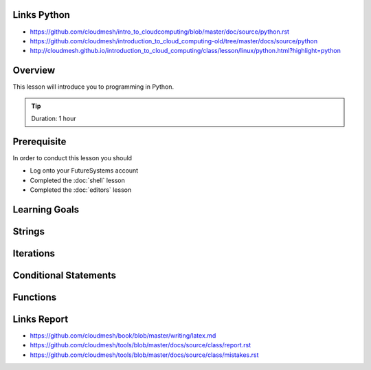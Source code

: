 Links Python
------------

.. todo:: Jerome. Go to Python documentation and consolodate to python.rst, Integrate Jeromes ppt

* https://github.com/cloudmesh/intro_to_cloudcomputing/blob/master/doc/source/python.rst
* https://github.com/cloudmesh/introduction_to_cloud_computing-old/tree/master/docs/source/python
* http://cloudmesh.github.io/introduction_to_cloud_computing/class/lesson/linux/python.html?highlight=python

Overview
----------------------------------------------------------------------

This lesson will introduce you to programming in Python.

.. tip:: Duration: 1 hour

Prerequisite
----------------------------------------------------------------------

In order to conduct this lesson you should

* Log onto your FutureSystems account
* Completed the :doc:`shell` lesson
* Completed the :doc:`editors` lesson

Learning Goals
----------------------------------------------------------------------

Strings
----------------------------------------------------------------------

Iterations
----------------------------------------------------------------------

Conditional Statements
----------------------------------------------------------------------

Functions
----------------------------------------------------------------------



Links Report
-------------

.. todo:: Gregor. Goto LaTeX documentation and consolidate into single latex.rst
   
* https://github.com/cloudmesh/book/blob/master/writing/latex.md
* https://github.com/cloudmesh/tools/blob/master/docs/source/class/report.rst
* https://github.com/cloudmesh/tools/blob/master/docs/source/class/mistakes.rst
